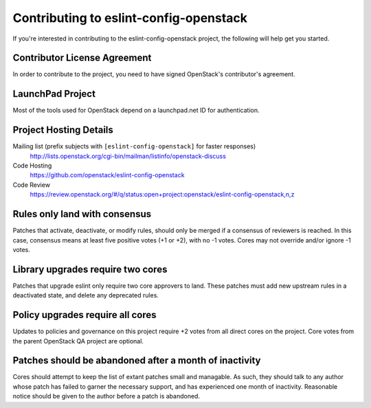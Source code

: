 .. _contributing:

=======================================
Contributing to eslint-config-openstack
=======================================

If you're interested in contributing to the eslint-config-openstack
project, the following will help get you started.

Contributor License Agreement
-----------------------------

.. index::
   single: license; agreement

In order to contribute to the project, you need to have
signed OpenStack's contributor's agreement.

.. seealso::

   * http://docs.openstack.org/infra/manual/developers.html
   * http://wiki.openstack.org/CLA

LaunchPad Project
-----------------

Most of the tools used for OpenStack depend on a launchpad.net ID for
authentication.

.. seealso::

   * https://launchpad.net
   * https://launchpad.net/eslint-config-openstack

Project Hosting Details
-------------------------

Mailing list (prefix subjects with ``[eslint-config-openstack]`` for faster responses)
    http://lists.openstack.org/cgi-bin/mailman/listinfo/openstack-discuss

Code Hosting
    https://github.com/openstack/eslint-config-openstack

Code Review
    https://review.openstack.org/#/q/status:open+project:openstack/eslint-config-openstack,n,z

Rules only land with consensus
------------------------------

Patches that activate, deactivate, or modify rules, should only be merged if a consensus of
reviewers is reached. In this case, consensus means at least five positive votes (+1 or +2),
with no -1 votes. Cores may not override and/or ignore -1 votes.

Library upgrades require two cores
----------------------------------

Patches that upgrade eslint only require two core approvers to land. These patches must add new
upstream rules in a deactivated state, and delete any deprecated rules.

Policy upgrades require all cores
---------------------------------

Updates to policies and governance on this project require +2 votes from all direct cores on the
project. Core votes from the parent OpenStack QA project are optional.

Patches should be abandoned after a month of inactivity
-------------------------------------------------------

Cores should attempt to keep the list of extant patches small and managable. As such, they should
talk to any author whose patch has failed to garner the necessary support, and has experienced
one month of inactivity. Reasonable notice should be given to the author before a patch is
abandoned.

